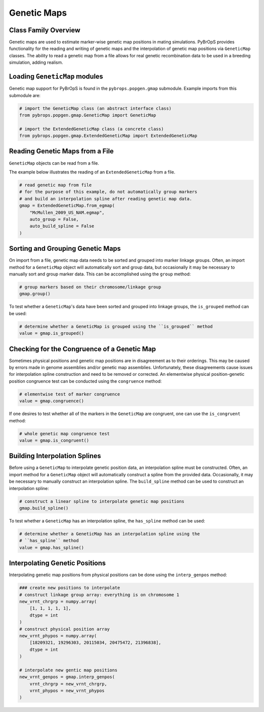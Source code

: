 Genetic Maps
############

Class Family Overview
=====================

Genetic maps are used to estimate marker-wise genetic map positions in mating simulations. PyBrOpS provides functionality for the reading and writing of genetic maps and the interpolation of genetic map positions via ``GeneticMap`` classes. The ability to read a genetic map from a file allows for real genetic recombination data to be used in a breeding simulation, adding realism.

Loading ``GeneticMap`` modules
==============================

Genetic map support for PyBrOpS is found in the ``pybrops.popgen.gmap`` submodule. Example imports from this submodule are:

.. code-block:: python

    # import the GeneticMap class (an abstract interface class)
    from pybrops.popgen.gmap.GeneticMap import GeneticMap

    # import the ExtendedGeneticMap class (a concrete class)
    from pybrops.popgen.gmap.ExtendedGeneticMap import ExtendedGeneticMap


Reading Genetic Maps from a File
================================

``GeneticMap`` objects can be read from a file.

The example below illustrates the reading of an ``ExtendedGeneticMap`` from a file.

.. code-block:: python

    # read genetic map from file
    # for the purpose of this example, do not automatically group markers 
    # and build an interpolation spline after reading genetic map data.
    gmap = ExtendedGeneticMap.from_egmap(
        "McMullen_2009_US_NAM.egmap",
        auto_group = False,
        auto_build_spline = False
    )

Sorting and Grouping Genetic Maps
=================================

On import from a file, genetic map data needs to be sorted and grouped into marker linkage groups. Often, an import method for a ``GeneticMap`` object will automatically sort and group data, but occasionally it may be necessary to manually sort and group marker data. This can be accomplished using the ``group`` method:

.. code-block:: python

    # group markers based on their chromosome/linkage group
    gmap.group()

To test whether a ``GeneticMap``'s data have been sorted and grouped into linkage groups, the ``is_grouped`` method can be used:

.. code-block:: python

    # determine whether a GeneticMap is grouped using the ``is_grouped`` method
    value = gmap.is_grouped()

Checking for the Congruence of a Genetic Map
============================================

Sometimes physical positions and genetic map positions are in disagreement as to their orderings. This may be caused by errors made in genome assemblies and/or genetic map assemblies. Unfortunately, these disagreements cause issues for interpolation spline construction and need to be removed or corrected. An elementwise physical position-genetic position congruence test can be conducted using the ``congruence`` method:

.. code-block:: python

    # elementwise test of marker congruence
    value = gmap.congruence()

If one desires to test whether all of the markers in the ``GeneticMap`` are congruent, one can use the ``is_congruent`` method:

.. code-block:: python

    # whole genetic map congruence test
    value = gmap.is_congruent()

Building Interpolation Splines
==============================

Before using a ``GeneticMap`` to interpolate genetic position data, an interpolation spline must be constructed. Often, an import method for a ``GeneticMap`` object will automatically construct a spline from the provided data. Occasionally, it may be necessary to manually construct an interpolation spline. The ``build_spline`` method can be used to construct an interpolation spline:

.. code-block:: python

    # construct a linear spline to interpolate genetic map positions
    gmap.build_spline()

To test whether a ``GeneticMap`` has an interpolation spline, the ``has_spline`` method can be used:

.. code-block:: python

    # determine whether a GeneticMap has an interpolation spline using the 
    # ``has_spline`` method
    value = gmap.has_spline()

Interpolating Genetic Positions
===============================

Interpolating genetic map positions from physical positions can be done using the ``interp_genpos`` method:

.. code-block:: python

    ### create new positions to interpolate
    # construct linkage group array: everything is on chromosome 1
    new_vrnt_chrgrp = numpy.array(
        [1, 1, 1, 1, 1], 
        dtype = int
    )
    # construct physical position array
    new_vrnt_phypos = numpy.array(
        [18209321, 19296303, 20115034, 20475472, 21396838], 
        dtype = int
    )

    # interpolate new gentic map positions
    new_vrnt_genpos = gmap.interp_genpos(
        vrnt_chrgrp = new_vrnt_chrgrp,
        vrnt_phypos = new_vrnt_phypos
    )
